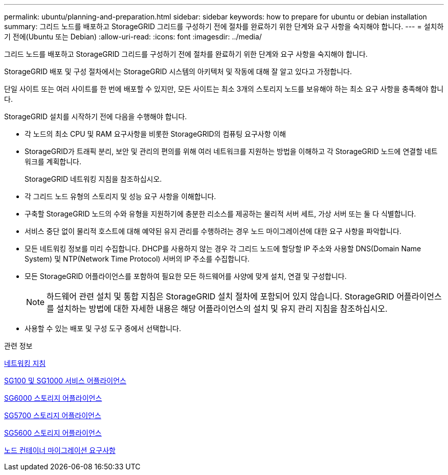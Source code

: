 ---
permalink: ubuntu/planning-and-preparation.html 
sidebar: sidebar 
keywords: how to prepare for ubuntu or debian installation 
summary: 그리드 노드를 배포하고 StorageGRID 그리드를 구성하기 전에 절차를 완료하기 위한 단계와 요구 사항을 숙지해야 합니다. 
---
= 설치하기 전에(Ubuntu 또는 Debian)
:allow-uri-read: 
:icons: font
:imagesdir: ../media/


[role="lead"]
그리드 노드를 배포하고 StorageGRID 그리드를 구성하기 전에 절차를 완료하기 위한 단계와 요구 사항을 숙지해야 합니다.

StorageGRID 배포 및 구성 절차에서는 StorageGRID 시스템의 아키텍처 및 작동에 대해 잘 알고 있다고 가정합니다.

단일 사이트 또는 여러 사이트를 한 번에 배포할 수 있지만, 모든 사이트는 최소 3개의 스토리지 노드를 보유해야 하는 최소 요구 사항을 충족해야 합니다.

StorageGRID 설치를 시작하기 전에 다음을 수행해야 합니다.

* 각 노드의 최소 CPU 및 RAM 요구사항을 비롯한 StorageGRID의 컴퓨팅 요구사항 이해
* StorageGRID가 트래픽 분리, 보안 및 관리의 편의를 위해 여러 네트워크를 지원하는 방법을 이해하고 각 StorageGRID 노드에 연결할 네트워크를 계획합니다.
+
StorageGRID 네트워킹 지침을 참조하십시오.

* 각 그리드 노드 유형의 스토리지 및 성능 요구 사항을 이해합니다.
* 구축할 StorageGRID 노드의 수와 유형을 지원하기에 충분한 리소스를 제공하는 물리적 서버 세트, 가상 서버 또는 둘 다 식별합니다.
* 서비스 중단 없이 물리적 호스트에 대해 예약된 유지 관리를 수행하려는 경우 노드 마이그레이션에 대한 요구 사항을 파악합니다.
* 모든 네트워킹 정보를 미리 수집합니다. DHCP를 사용하지 않는 경우 각 그리드 노드에 할당할 IP 주소와 사용할 DNS(Domain Name System) 및 NTP(Network Time Protocol) 서버의 IP 주소를 수집합니다.
* 모든 StorageGRID 어플라이언스를 포함하여 필요한 모든 하드웨어를 사양에 맞게 설치, 연결 및 구성합니다.
+

NOTE: 하드웨어 관련 설치 및 통합 지침은 StorageGRID 설치 절차에 포함되어 있지 않습니다. StorageGRID 어플라이언스를 설치하는 방법에 대한 자세한 내용은 해당 어플라이언스의 설치 및 유지 관리 지침을 참조하십시오.

* 사용할 수 있는 배포 및 구성 도구 중에서 선택합니다.


.관련 정보
xref:../network/index.adoc[네트워킹 지침]

xref:../sg100-1000/index.adoc[SG100 및 SG1000 서비스 어플라이언스]

xref:../sg6000/index.adoc[SG6000 스토리지 어플라이언스]

xref:../sg5700/index.adoc[SG5700 스토리지 어플라이언스]

xref:../sg5600/index.adoc[SG5600 스토리지 어플라이언스]

xref:node-container-migration-requirements.adoc[노드 컨테이너 마이그레이션 요구사항]

